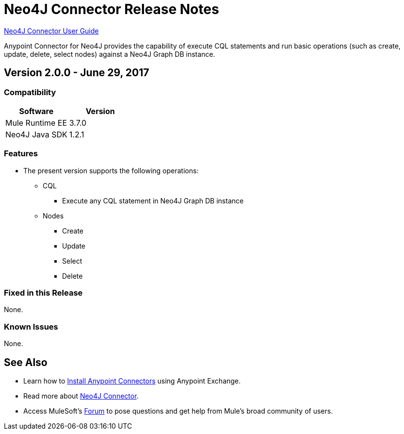 = Neo4J Connector Release Notes
:keywords: release notes, connector, neo4j

link:/mule-user-guide/v/3.8/neo4j-connector[Neo4J Connector User Guide]

Anypoint Connector for Neo4J provides the capability of execute CQL statements and run basic operations (such as create, update, delete, select nodes) against a Neo4J Graph DB instance.

== Version 2.0.0 - June 29, 2017

=== Compatibility

[width="100%", cols=",", options="header"]
|===
|Software |Version
|Mule Runtime EE |3.7.0
|Neo4J Java SDK |1.2.1
|===

=== Features

* The present version supports the following operations:
** CQL
*** Execute any CQL statement in Neo4J Graph DB instance
** Nodes
*** Create
*** Update
*** Select
*** Delete

=== Fixed in this Release

None.

=== Known Issues

None.

== See Also

* Learn how to link:/mule-fundamentals/v/3.8/anypoint-exchange[Install Anypoint Connectors] using Anypoint Exchange.
* Read more about link:/mule-user-guide/v/3.8/neo4j-connector[Neo4J Connector].
* Access MuleSoft’s link:https://forums.mulesoft.com[Forum] to pose questions and get help from Mule’s broad community of users.
